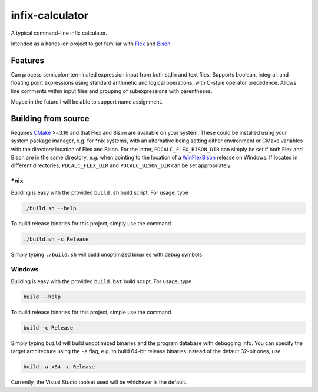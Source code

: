 .. README.rst for infix-calculator

infix-calculator
================

A typical command-line infix calculator.

Intended as a hands-on project to get familiar with Flex_ and Bison_.

.. _Flex: https://github.com/westes/flex
.. _Bison: https://www.gnu.org/software/bison/

Features
--------

Can process semicolon-terminated expression input from both stdin and text
files. Supports boolean, integral, and floating point expressions using standard
arithmetic and logical operations, with C-style operator precedence. Allows line
comments within input files and grouping of subexpressions with parentheses.

Maybe in the future I will be able to support name assignment.

Building from source
--------------------

Requires CMake_ >=3.16 and that Flex and Bison are available on your system.
These could be installed using your system package manager, e.g. for \*nix
systems, with an alternative being setting either environment or CMake
variables with the directory location of Flex and Bison. For the latter,
``PDCALC_FLEX_BISON_DIR`` can simply be set if both Flex and Bison are in the
same directory, e.g. when pointing to the location of a WinFlexBison_ release
on Windows. If located in different directories, ``PDCALC_FLEX_DIR`` and
``PDCALC_BISON_DIR`` can be set appropriately.

.. _CMake: https://cmake.org/cmake/help/latest/

.. _WinFlexBison: https://github.com/lexxmark/winflexbison

\*nix
~~~~~

Building is easy with the provided ``build.sh`` build script. For usage, type

.. code:: bash

   ./build.sh --help

To build release binaries for this project, simply use the command

.. code:: bash

   ./build.sh -c Release

Simply typing ``./build.sh`` will build unoptimized binaries with debug symbols.

Windows
~~~~~~~

Building is easy with the provided ``build.bat`` build script. For usage, type

.. code:: shell

   build --help

To build release binaries for this project, simple use the command

.. code:: shell

   build -c Release

Simply typing ``build`` will build unoptimized binaries and the program
database with debugging info. You can specify the target architecture using
the ``-a`` flag, e.g. to build 64-bit release binaries instead of the default
32-bit ones, use

.. code:: shell

   build -a x64 -c Release

Currently, the Visual Studio toolset used will be whichever is the default.
